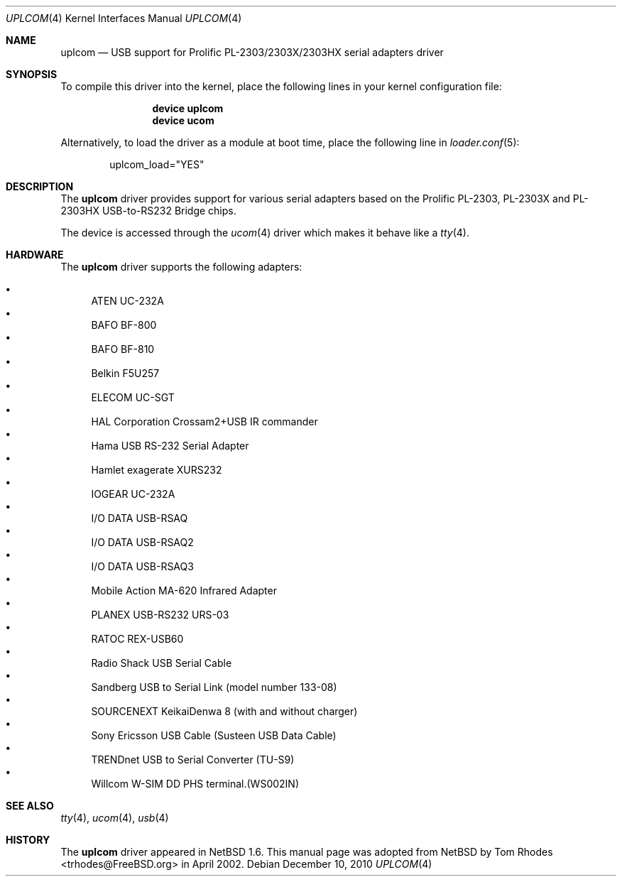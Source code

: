 .\" $NetBSD: uplcom.4,v 1.9 2002/02/07 03:15:09 ross Exp $
.\"
.\" Copyright (c) 2001 The NetBSD Foundation, Inc.
.\" All rights reserved.
.\"
.\" This code is derived from software contributed to The NetBSD Foundation
.\" by Lennart Augustsson.
.\"
.\" Redistribution and use in source and binary forms, with or without
.\" modification, are permitted provided that the following conditions
.\" are met:
.\" 1. Redistributions of source code must retain the above copyright
.\"    notice, this list of conditions and the following disclaimer.
.\" 2. Redistributions in binary form must reproduce the above copyright
.\"    notice, this list of conditions and the following disclaimer in the
.\"    documentation and/or other materials provided with the distribution.
.\"
.\" THIS SOFTWARE IS PROVIDED BY THE NETBSD FOUNDATION, INC. AND CONTRIBUTORS
.\" ``AS IS'' AND ANY EXPRESS OR IMPLIED WARRANTIES, INCLUDING, BUT NOT LIMITED
.\" TO, THE IMPLIED WARRANTIES OF MERCHANTABILITY AND FITNESS FOR A PARTICULAR
.\" PURPOSE ARE DISCLAIMED.  IN NO EVENT SHALL THE FOUNDATION OR CONTRIBUTORS
.\" BE LIABLE FOR ANY DIRECT, INDIRECT, INCIDENTAL, SPECIAL, EXEMPLARY, OR
.\" CONSEQUENTIAL DAMAGES (INCLUDING, BUT NOT LIMITED TO, PROCUREMENT OF
.\" SUBSTITUTE GOODS OR SERVICES; LOSS OF USE, DATA, OR PROFITS; OR BUSINESS
.\" INTERRUPTION) HOWEVER CAUSED AND ON ANY THEORY OF LIABILITY, WHETHER IN
.\" CONTRACT, STRICT LIABILITY, OR TORT (INCLUDING NEGLIGENCE OR OTHERWISE)
.\" ARISING IN ANY WAY OUT OF THE USE OF THIS SOFTWARE, EVEN IF ADVISED OF THE
.\" POSSIBILITY OF SUCH DAMAGE.
.\"
.\" $FreeBSD: src/share/man/man4/uplcom.4,v 1.20 2010/12/10 07:55:38 ru Exp $
.\"
.Dd December 10, 2010
.Dt UPLCOM 4
.Os
.Sh NAME
.Nm uplcom
.Nd USB support for Prolific PL-2303/2303X/2303HX serial adapters driver
.Sh SYNOPSIS
To compile this driver into the kernel,
place the following lines in your
kernel configuration file:
.Bd -ragged -offset indent
.Cd "device uplcom"
.Cd "device ucom"
.Ed
.Pp
Alternatively, to load the driver as a
module at boot time, place the following line in
.Xr loader.conf 5 :
.Bd -literal -offset indent
uplcom_load="YES"
.Ed
.Sh DESCRIPTION
The
.Nm
driver provides support for various serial adapters based on the Prolific
PL-2303, PL-2303X and PL-2303HX USB-to-RS232 Bridge chips.
.Pp
The device is accessed through the
.Xr ucom 4
driver which makes it behave like a
.Xr tty 4 .
.Sh HARDWARE
The
.Nm
driver supports the following adapters:
.Pp
.Bl -bullet -compact
.It
ATEN UC-232A
.It
BAFO BF-800
.It
BAFO BF-810
.It
Belkin F5U257
.It
ELECOM UC-SGT
.It
HAL Corporation Crossam2+USB IR commander
.It
Hama USB RS-232 Serial Adapter
.It
Hamlet exagerate XURS232
.It
IOGEAR UC-232A
.It
I/O DATA USB-RSAQ
.It
I/O DATA USB-RSAQ2
.It
I/O DATA USB-RSAQ3
.It
Mobile Action MA-620 Infrared Adapter
.It
PLANEX USB-RS232 URS-03
.It
RATOC REX-USB60
.It
Radio Shack USB Serial Cable
.It
Sandberg USB to Serial Link (model number 133-08)
.It
SOURCENEXT KeikaiDenwa 8 (with and without charger)
.It
Sony Ericsson USB Cable (Susteen USB Data Cable)
.It
TRENDnet USB to Serial Converter (TU-S9)
.It
Willcom W-SIM DD PHS terminal.(WS002IN)
.El
.Sh SEE ALSO
.Xr tty 4 ,
.Xr ucom 4 ,
.Xr usb 4
.Sh HISTORY
The
.Nm
driver
appeared in
.Nx 1.6 .
This manual page was adopted from
.Nx
by
.An Tom Rhodes Aq trhodes@FreeBSD.org
in April 2002.
